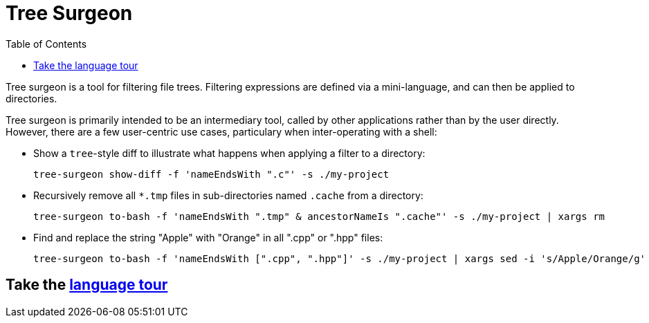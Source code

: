 = Tree Surgeon
:toc:

Tree surgeon is a tool for filtering file trees. Filtering expressions are defined via a mini-language, and can then be applied to directories.

Tree surgeon is primarily intended to be an intermediary tool, called by other applications rather than by the user directly. However, there are a few user-centric use cases, particulary when inter-operating with a shell:

* Show a `tree`-style diff to illustrate what happens when applying a filter to a directory:
[source,haskell]
tree-surgeon show-diff -f 'nameEndsWith ".c"' -s ./my-project

* Recursively remove all `*.tmp` files in sub-directories named `.cache` from a directory:
[source,haskell]
tree-surgeon to-bash -f 'nameEndsWith ".tmp" & ancestorNameIs ".cache"' -s ./my-project | xargs rm

* Find and replace the string "Apple" with "Orange" in all ".cpp" or ".hpp" files:
[source,haskell]
tree-surgeon to-bash -f 'nameEndsWith [".cpp", ".hpp"]' -s ./my-project | xargs sed -i 's/Apple/Orange/g'

== Take the xref:language_tour.adoc#[language tour]
